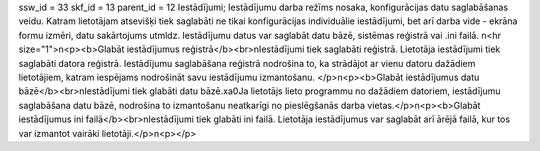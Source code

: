 ssw_id = 33skf_id = 13parent_id = 12Iestādījumi;Iestādījumu darba režīms nosaka, konfigurācijas datu saglabāšanas veidu. Katram lietotājam atsevišķi tiek saglabāti ne tikai konfigurācijas individuālie iestādījumi, bet arī darba vide - ekrāna formu izmēri, datu sakārtojums utmldz. Iestādījumu datus var saglabāt datu bāzē, sistēmas reģistrā vai .ini failā. \n<hr size="1">\n<p><b>Glabāt iestādījumus reģistrā</b><br>\nIestādījumi tiek saglabāti reģistrā. Lietotāja iestādījumi tiek saglabāti datora reģistrā. Iestādījumu saglabāšana reģistrā nodrošina to, ka strādājot ar vienu datoru dažādiem lietotājiem, katram iespējams nodrošināt savu iestādījumu izmantošanu. </p>\n<p><b>Glabāt iestādījumus datu bāzē</b><br>\nIestādījumi tiek glabāti datu bāzē.\xa0Ja lietotājs lieto programmu no dažādiem datoriem, iestādījumu saglabāšana datu bāzē, nodrošina to izmantošanu neatkarīgi no pieslēgšanās darba vietas.</p>\n<p><b>Glabāt iestādījumus ini failā</b><br>\nIestādījumi tiek glabāti ini failā. Lietotāja iestādījumus var saglabāt arī ārējā failā, kur tos var izmantot vairāki lietotāji.</p>\n<p></p>